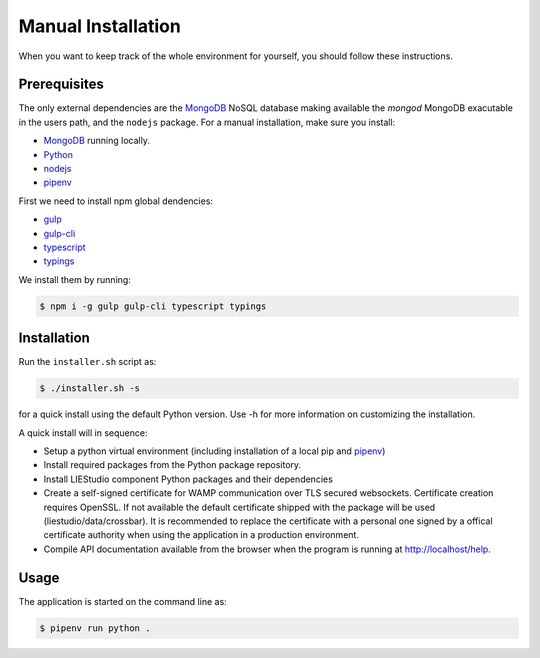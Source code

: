 .. _manual:

Manual Installation
===================
When you want to keep track of the whole environment for yourself, you should follow these
instructions.

Prerequisites
-------------
The only external dependencies are the MongoDB_ NoSQL database
making available the `mongod` MongoDB exacutable in the users path, and the ``nodejs`` package.
For a manual installation, make sure you install:

* MongoDB_ running locally.
* Python_
* nodejs_
* pipenv_

First we need to install npm global dendencies:

* gulp_
* gulp-cli_
* typescript_
* typings_

We install them by running:

.. code-block:: bash

    $ npm i -g gulp gulp-cli typescript typings


Installation
------------
Run the ``installer.sh`` script as:

.. code-block:: bash

    $ ./installer.sh -s

for a quick install using the default Python version. Use -h for more information on
customizing the installation.

A quick install will in sequence:

* Setup a python virtual environment (including installation of a local pip and pipenv_)
* Install required packages from the Python package repository.
* Install LIEStudio component Python packages and their dependencies
* Create a self-signed certificate for WAMP communication over TLS secured websockets.
  Certificate creation requires OpenSSL. If not available the default certificate
  shipped with the package will be used (liestudio/data/crossbar).
  It is recommended to replace the certificate with a personal one signed by a offical
  certificate authority when using the application in a production environment.
* Compile API documentation available from the browser when the program is running at
  http://localhost/help.
  
Usage
-----
The application is started on the command line as:

.. code-block:: bash

    $ pipenv run python .

.. _gulp: http://gulpjs.com/
.. _gulp-cli: https://github.com/gulpjs/gulp-cli
.. _typescript: https://www.typescriptlang.org/
.. _typings: https://github.com/typings/typings


.. _Docker: https://www.docker.com/
.. _MongoDB: https://www.mongodb.com
.. _pipenv: https://github.com/kennethreitz/pipenv_
.. _Python: https://www.python.org/download/releases/2.7/
.. _nodejs: https://nodejs.org/en/